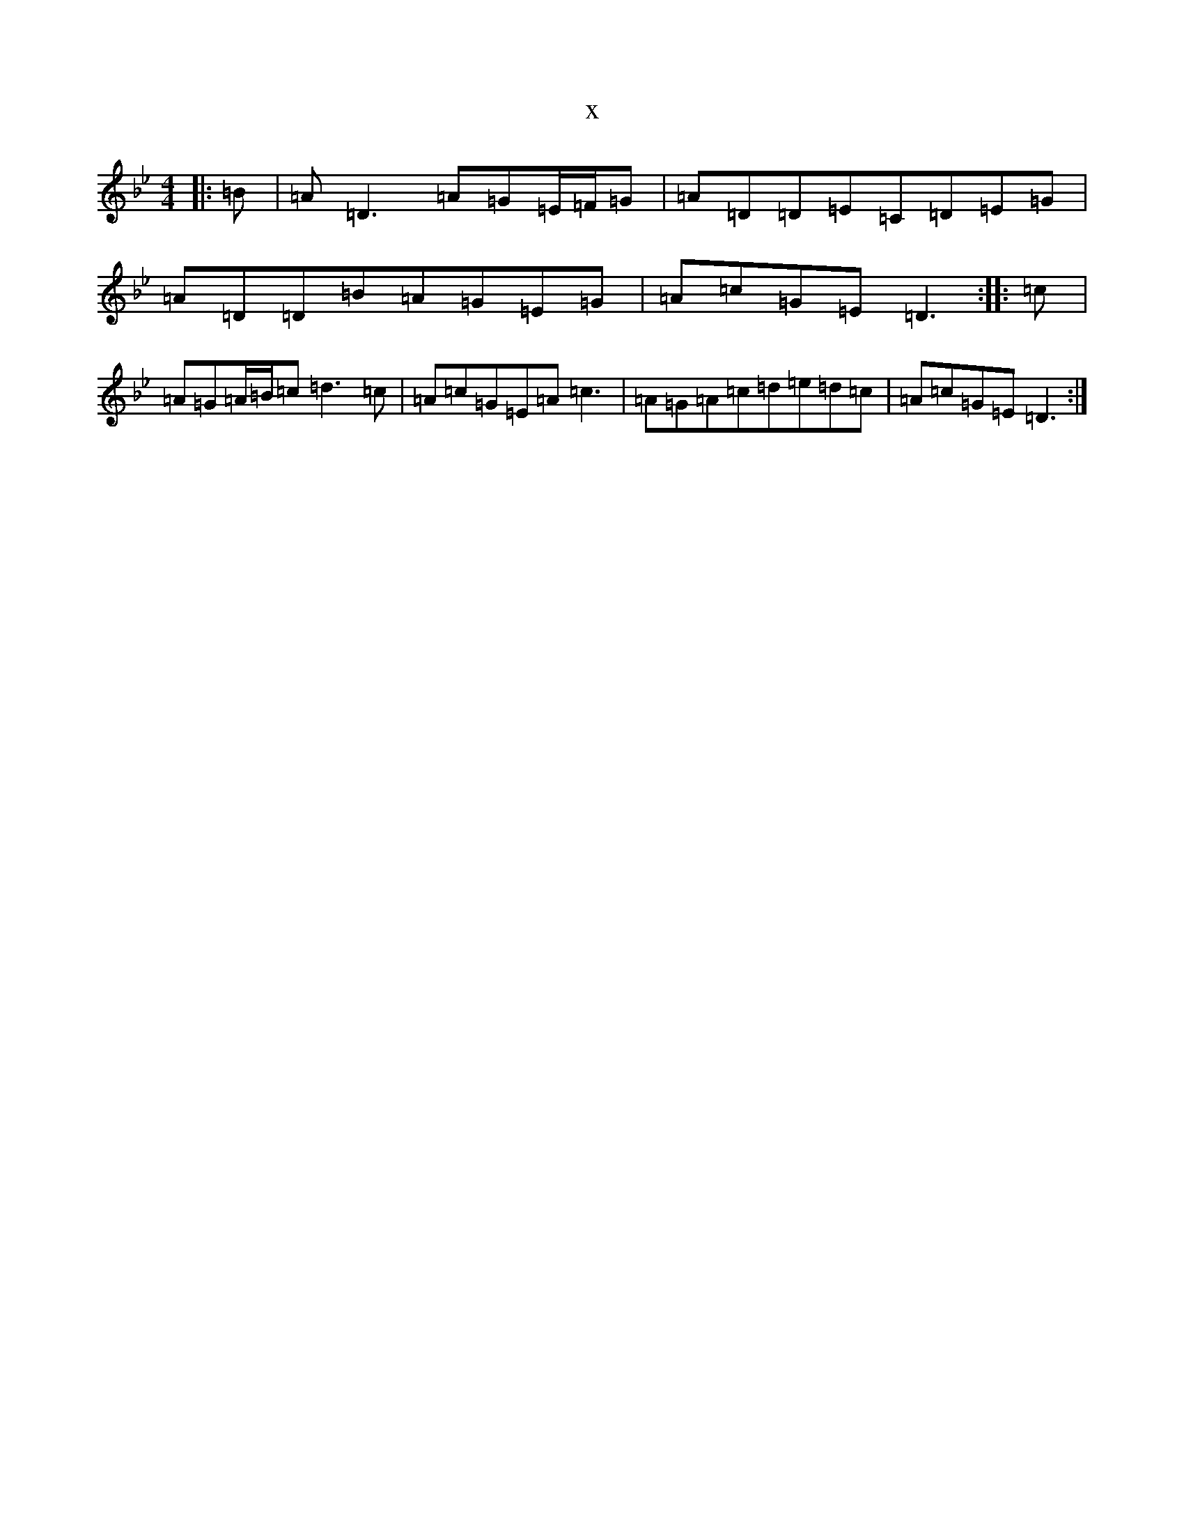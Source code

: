 X:13964
T:x
L:1/8
M:4/4
K: C Dorian
|:=B|=A=D3=A=G=E/2=F/2=G|=A=D=D=E=C=D=E=G|=A=D=D=B=A=G=E=G|=A=c=G=E=D3:||:=c|=A=G=A/2=B/2=c=d3=c|=A=c=G=E=A=c3|=A=G=A=c=d=e=d=c|=A=c=G=E=D3:|